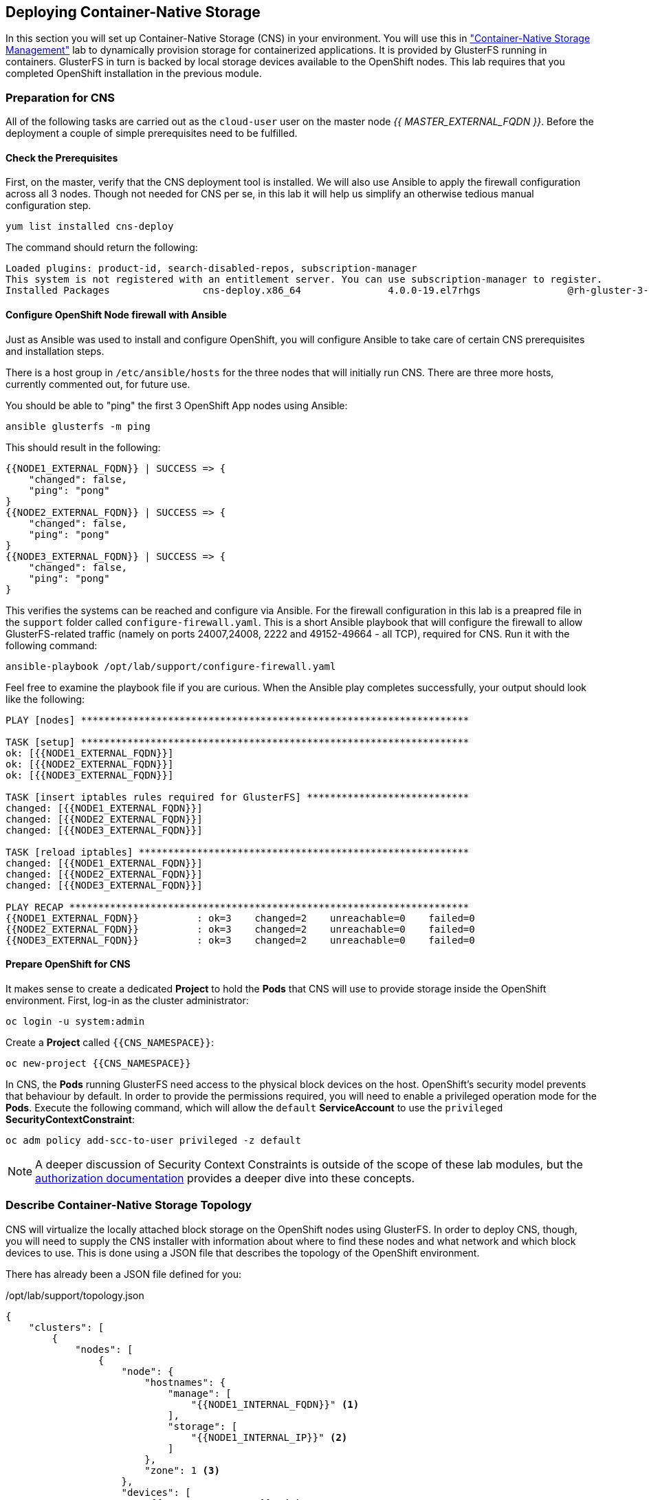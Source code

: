 ## Deploying Container-Native Storage
In this section you will set up Container-Native Storage (CNS) in your
environment. You will use this in link:../cns-management["Container-Native
Storage Management"] lab to dynamically provision storage for containerized
applications. It is provided by GlusterFS running in containers. GlusterFS in
turn is backed by local storage devices available to the OpenShift nodes.
This lab requires that you completed OpenShift installation in the previous
module.

### Preparation for CNS
All of the following tasks are carried out as the `cloud-user` user on the
master node _{{ MASTER_EXTERNAL_FQDN }}_. Before the deployment a couple of
simple prerequisites need to be fulfilled.

#### Check the Prerequisites
First, on the master, verify that the CNS deployment tool is installed. We
will also use Ansible to apply the firewall configuration across all 3 nodes.
Though not needed for CNS per se, in this lab it will help us simplify an
otherwise tedious manual configuration step.

----
yum list installed cns-deploy
----

The command should return the following:

----
Loaded plugins: product-id, search-disabled-repos, subscription-manager
This system is not registered with an entitlement server. You can use subscription-manager to register.
Installed Packages                cns-deploy.x86_64               4.0.0-19.el7rhgs               @rh-gluster-3-for-rhel-7-server-rpms
----

#### Configure OpenShift Node firewall with Ansible
Just as Ansible was used to install and configure OpenShift, you will configure
Ansible to take care of certain CNS prerequisites and installation steps.

There is a host group in `/etc/ansible/hosts` for the three nodes that will
initially run CNS. There are three more hosts, currently commented out, for
future use.

You should be able to "ping" the first 3 OpenShift App nodes using Ansible:

----
ansible glusterfs -m ping
----

This should result in the following:

----
{{NODE1_EXTERNAL_FQDN}} | SUCCESS => {
    "changed": false,
    "ping": "pong"
}
{{NODE2_EXTERNAL_FQDN}} | SUCCESS => {
    "changed": false,
    "ping": "pong"
}
{{NODE3_EXTERNAL_FQDN}} | SUCCESS => {
    "changed": false,
    "ping": "pong"
}
----

This verifies the systems can be reached and configure via Ansible. For the
firewall configuration in this lab is a preapred file in the `support` folder
called `configure-firewall.yaml`. This is a short Ansible playbook that will
configure the firewall to allow GlusterFS-related traffic (namely on ports
24007,24008, 2222 and 49152-49664 - all TCP), required for CNS. Run it with
the following command:

----
ansible-playbook /opt/lab/support/configure-firewall.yaml
----

Feel free to examine the playbook file if you are curious. When the Ansible
play completes successfully, your output should look like the following:

----
PLAY [nodes] *******************************************************************

TASK [setup] *******************************************************************
ok: [{{NODE1_EXTERNAL_FQDN}}]
ok: [{{NODE2_EXTERNAL_FQDN}}]
ok: [{{NODE3_EXTERNAL_FQDN}}]

TASK [insert iptables rules required for GlusterFS] ****************************
changed: [{{NODE1_EXTERNAL_FQDN}}]
changed: [{{NODE2_EXTERNAL_FQDN}}]
changed: [{{NODE3_EXTERNAL_FQDN}}]

TASK [reload iptables] *********************************************************
changed: [{{NODE1_EXTERNAL_FQDN}}]
changed: [{{NODE2_EXTERNAL_FQDN}}]
changed: [{{NODE3_EXTERNAL_FQDN}}]

PLAY RECAP *********************************************************************
{{NODE1_EXTERNAL_FQDN}}          : ok=3    changed=2    unreachable=0    failed=0
{{NODE2_EXTERNAL_FQDN}}          : ok=3    changed=2    unreachable=0    failed=0
{{NODE3_EXTERNAL_FQDN}}          : ok=3    changed=2    unreachable=0    failed=0
----

#### Prepare OpenShift for CNS
It makes sense to create a dedicated *Project* to hold the *Pods* that CNS will
use to provide storage inside the OpenShift environment. First, log-in as the
cluster administrator:

----
oc login -u system:admin
----

Create a *Project* called `{{CNS_NAMESPACE}}`:

----
oc new-project {{CNS_NAMESPACE}}
----

In CNS, the *Pods* running GlusterFS need access to the physical block devices on the host. OpenShift's security model prevents that behaviour by default. In order to provide the permissions required, you will need to enable a privileged operation mode for the *Pods*. Execute the following command, which will allow the `default` *ServiceAccount* to use the `privileged` *SecurityContextConstraint*:

----
oc adm policy add-scc-to-user privileged -z default
----

[NOTE]
====
A deeper discussion of Security Context Constraints is outside of the scope of
these lab modules, but the
link:https://docs.openshift.com/container-platform/3.5/architecture/additional_concepts/authorization.html[authorization
documentation] provides a deeper dive into these concepts.
====

### Describe Container-Native Storage Topology
CNS will virtualize the locally attached block storage on the OpenShift nodes using GlusterFS.
In order to deploy CNS, though, you will need to supply the CNS installer with
information about where to find these nodes and what network and which block
devices to use. This is done using a JSON file that describes the topology of
the OpenShift environment.

There has already been a JSON file defined for you:

[source,json]
./opt/lab/support/topology.json
----
{
    "clusters": [
        {
            "nodes": [
                {
                    "node": {
                        "hostnames": {
                            "manage": [
                                "{{NODE1_INTERNAL_FQDN}}" <1>
                            ],
                            "storage": [
                                "{{NODE1_INTERNAL_IP}}" <2>
                            ]
                        },
                        "zone": 1 <3>
                    },
                    "devices": [
                        "{{NODE_BRICK_DEVICE}}" <4>
                    ]
                },
                {
                    "node": {
                        "hostnames": {
                            "manage": [
                                "{{NODE2_INTERNAL_FQDN}}" <1>
                            ],
                            "storage": [
                                "{{NODE2_INTERNAL_IP}}" <2>
                            ]
                        },
                        "zone": 2 <3>
                    },
                    "devices": [
                        "{{NODE_BRICK_DEVICE}}" <4>
                    ]
                },
                {
                    "node": {
                        "hostnames": {
                            "manage": [
                                "{{NODE3_INTERNAL_FQDN}}" <1>
                            ],
                            "storage": [
                                "{{NODE3_INTERNAL_IP}}" <2>
                            ]
                        },
                        "zone": 3 <3>
                    },
                    "devices": [
                        "{{NODE_BRICK_DEVICE}}" <4>
                    ]
                }
            ]
        }
    ]
}
----
<1> heketi uses this FQDN to identify the node in OpenShift (e.g. oc get nodes)
<2> the IP address of the node used for GlusterFS traffic
<3> The failure domain of this node
<4> The host's storage device(s) to for GlusterFS

[NOTE]
====
The topology references the nodes by their hostnames as they are known to
OpenShift.
====

This file contains an additional property called `zone` per node. This
identifies the failure domain this host resides in.  In CNS data is always
replicated 3 times. By exposing information about the failure domains we can
make sure that two copies are never stored on nodes in the same failure domain.
The `zone` definitions are simply arbitrary, but unique integer values.

### Install Container-Native Storage
You are now ready to deploy CNS. Alongside CNS *Pods*, the API front-end
known as *heketi* is deployed. To protect this API from unauthorized access we
will define passwords for the `admin` and `user` role in heketi like below.

.CNS passwords
[width="60%",options="header"]
|==============================================
| Heketi Role     | Password
| admin           | {{HEKETI_ADMIN_PW}}
| user            | {{HEKETI_USER_PW}}
|==============================================

#### Run the CNS deployer
Next start the deployment routine with the following command:

----
cns-deploy -n {{CNS_NAMESPACE}} -g /opt/lab/support/topology.json --admin-key '{{HEKETI_ADMIN_PW}}' --user-key '{{HEKETI_USER_PW}}'
----

Answer the interactive prompts with *Y*.

The deployment will take several minutes to complete. Especially the step "Waiting for GlusterFS pods to start" might take some time. On the command line the output should look like this:


[NOTE]
====
Some of the output below contains auto-generated data, so references to UUIDs and pod
names might be slightly different for you.
====
----
Welcome to the deployment tool for GlusterFS on Kubernetes and OpenShift.

Before getting started, this script has some requirements of the execution
environment and of the container platform that you should verify.

The client machine that will run this script must have:
 * Administrative access to an existing Kubernetes or OpenShift cluster
 * Access to a python interpreter 'python'
 * Access to the heketi client 'heketi-cli'

Each of the nodes that will host GlusterFS must also have appropriate firewall
rules for the required GlusterFS ports:
 * 2222  - sshd (if running GlusterFS in a pod)
 * 24007 - GlusterFS Daemon
 * 24008 - GlusterFS Management
 * 49152 to 49251 - Each brick for every volume on the host requires its own
   port. For every new brick, one new port will be used starting at 49152. We
   recommend a default range of 49152-49251 on each host, though you can adjust
   this to fit your needs.

In addition, for an OpenShift deployment you must:
 * Have 'cluster_admin' role on the administrative account doing the deployment
 * Add the 'default' and 'router' Service Accounts to the 'privileged' SCC
 * Have a router deployed that is configured to allow apps to access services
   running in the cluster

Do you wish to proceed with deployment?

[Y]es, [N]o? [Default: Y]: <1>
Using OpenShift CLI.
NAME                       STATUS    AGE
{{CNS_NAMESPACE}}   Active    28m
Using namespace "{{CNS_NAMESPACE}}".
Checking that heketi pod is not running ... OK
template "deploy-heketi" created
serviceaccount "heketi-service-account" created
template "heketi" created
template "glusterfs" created
role "edit" added: "system:serviceaccount:{{CNS_NAMESPACE}}:heketi-service-account"
node "{{NODE1_INTERNAL_FQDN}}" labeled <2>
node "{{NODE2_INTERNAL_FQDN}}" labeled <2>
node "{{NODE3_INTERNAL_FQDN}}" labeled <2>
daemonset "glusterfs" created
Waiting for GlusterFS pods to start ... OK <3>
service "deploy-heketi" created
route "deploy-heketi" created
deploymentconfig "deploy-heketi" created
Waiting for deploy-heketi pod to start ... OK
Creating cluster ... ID: 307f708621f4e0c9eda962b713272e81
Creating node {{NODE1_INTERNAL_FQDN}} ... ID: f60a225a16e8678d5ef69afb4815e417 <4>
Adding device {{NODE_BRICK_DEVICE}} ... OK <5>
Creating node {{NODE2_INTERNAL_FQDN}} ... ID: 13b7c17c541069862d7e66d142ab789e <4>
Adding device {{NODE_BRICK_DEVICE}} ... OK <5>
Creating node {{NODE3_INTERNAL_FQDN}} ... ID: 5a6fbe5eb1864e711f8bd9b0cb5946ea <4>
Adding device {{NODE_BRICK_DEVICE}} ... OK <5>
heketi topology loaded.
Saving heketi-storage.json
secret "heketi-storage-secret" created
endpoints "heketi-storage-endpoints" created
service "heketi-storage-endpoints" created
job "heketi-storage-copy-job" created
deploymentconfig "deploy-heketi" deleted
route "deploy-heketi" deleted
service "deploy-heketi" deleted
job "heketi-storage-copy-job" deleted
pod "deploy-heketi-1-599rc" deleted
secret "heketi-storage-secret" deleted
service "heketi" created
route "heketi" created
deploymentconfig "heketi" created <6>
Waiting for heketi pod to start ... OK
heketi is now running.
Ready to create and provide GlusterFS volumes.
----
<1> Enter *Y* and press Enter.
<2> OpenShift nodes are labeled. Label is referred to in a DaemonSet.
<3> GlusterFS daemonset is started. DaemonSet means: start exactly *one* pod per node.
<4> All nodes will be referenced in heketi's database by a UUID.
<5> Node block devices are formatted as physical LVM volumes for later use by GlusterFS.
<6> heketi is deployed in a pod as well.


[WARNING]
====
Due to the type of environment we are running this lab (system clock skew can occur temporarily) in, it is possible that the `cns-deploy` calls fails with an error like this:

----
[...]
Waiting for GlusterFS pods to start ... OK
service "deploy-heketi" created
route "deploy-heketi" created
deploymentconfig "deploy-heketi" created
Waiting for deploy-heketi pod to start ... OK
Error: Unable to get topology information: Token used before issued
Error loading the cluster topology.
----

In this case, clean up the installation with these commands:

----
cns-deploy -n {{CNS_NAMESPACE}} -g /opt/lab/support/topology.json --admin-key '{{HEKETI_ADMIN_PW}}' --user-key '{{HEKETI_USER_PW}}' --abort

ansible cns -m shell -a "dd if=/dev/zero of=/dev/xvdd bs=1M count=100 oflag=direct"
----

And re-run the command without the `--abort` switch.

It is also possible that the deployment routine doesn't wait long enough for the cluster to come up and `cns-deploy` may fail with this message:

----
[...]
service "heketi" created
route "heketi" created
deploymentconfig "heketi" created
Waiting for heketi pod to start ... OK
Failed to communicate with heketi service.
Please verify that a router has been properly configured.
----

This error is due to a timeout set too short. It can safely be ignored. Please proceed with the below instructions where we will explicitly verify that the service is indeed up and responding to API requests.

====

### Verifying and Exploring CNS
Now that CNS is installed, take some time to explore it and verify that all of
the components are in place.

#### Look at the Pods
While still in the `{{CNS_NAMESPACE}}` project on the CLI list all running
*Pods*:

----
oc get pods -o wide
----

You will see something like:

----
NAME              READY     STATUS    RESTARTS   AGE       IP              NODE
glusterfs-37vn8   1/1       Running   0          3m       {{NODE1_INTERNAL_IP}}         {{NODE1_INTERNAL_FQDN}} <1>
glusterfs-cq68l   1/1       Running   0          3m       {{NODE2_INTERNAL_IP}}         {{NODE2_INTERNAL_FQDN}} <1>
glusterfs-m9fvl   1/1       Running   0          3m       {{NODE3_INTERNAL_IP}}         {{NODE3_INTERNAL_FQDN}} <1>
heketi-1-cd032    1/1       Running   0          1m       {{INFRA_INTERNAL_IP}}         {{INFRA_INTERNAL_FQDN}} <2>
----
<1> CNS *Pods*, with each of the designated nodes running exactly one.
<2> heketi API frontend pod

[NOTE]
====
The exact *Pod* names will be different in your environment, since they are
auto-generated. Also the heketi *Pod* might run on any node.
====

The CNS *Pods* use the host's network and block devices to run the
software-defined storage system. See schematic below for a visualization.

.GlusterFS pods in CNS in detail.
image::cns_diagram_pod.png[]

heketi is a component that will exposes an API into the storage system for
OpenShift. This allows OpenShift to dynamically allocate storage from CNS in a
programmatic fashion. See below for a visualization. Note that for simplicity,
in our example heketi runs on the OpenShift application nodes, not on the
infrastructure node.

.heketi pod running in CNS
image::cns_diagram_heketi.png[]

#### Examine heketi
To expose heketi's API a *Service* named _heketi_ has been created:

----
oc get service/heketi
----

You will see something like:

----
NAME      CLUSTER-IP     EXTERNAL-IP   PORT(S)    AGE
heketi    172.30.5.231   <none>        8080/TCP   31m
----

In order to be able to use heketi outside of the OpenShift cluster (for
monitoring/data gathering, or other automation), a *Route* has been created. Verify this is the case by running:

----
oc get route/heketi
----

This should output the details, as well as the public URL of the `Route` for the heketi API:

----
NAME      HOST/PORT                                               PATH      SERVICES   PORT      TERMINATION   WILDCARD
heketi    heketi-{{CNS_NAMESPACE}}.{{OCP_ROUTING_SUFFIX}}             heketi     <all>                   None
----

You may verify the API is responding and heketi is alive with a trivial health check:

----
curl http://heketi-{{CNS_NAMESPACE}}.{{OCP_ROUTING_SUFFIX}}/hello
----

This should return (likely without a line break)

----
Hello from Heketi
----

That's it. You have successfully provisioned Container-Native Storage on
OpenShift. CNS provides the basis to provide persistent storage to applications, as
demonstrated in the link:../cns-management["Container-Native Storage Management"]
module.

CNS is available wherever OpenShift is deployed with no external dependencies.

#### Exploring Container-Native Storage
Outside of the tight integration with OpenShift you can also work directly with
the administrative interface of heketi. This done via the command line client.
First, set the following environment variables to configure the client:

----
export HEKETI_CLI_SERVER=http://heketi-{{CNS_NAMESPACE}}.{{OCP_ROUTING_SUFFIX}}
export HEKETI_CLI_USER=admin
export HEKETI_CLI_KEY={{HEKETI_ADMIN_PW}}
----

You'll notice how we use the route that OpenShift created for the heketi
*Service* to direct the client to the REST API. With username / password from
the `cns-deploy` command also set, you can query heketi about the clusters it's
managing:

----
heketi-cli cluster list
----

heketi will list all known clusters with internal UUIDs:

----
Clusters:
ec7a9c8be8327a54839236791bf7ba24 <1>
----
<1> This is the internal UUID of the CNS cluster

[NOTE]
====
The cluster UUID will be different for you since it's automatically generated.
====

This tells you that as part of running `cns-deploy` not only the heketi and CNS
*Pods* were started, but the 3 CNS *Pods* have also formed a cluster which is
now ready to serve replicated, software-defined storage.

[IMPORTANT]
====
*Please note the UUID for later reference in the next chapter.*
====

To get more detailed information about the topology of your CNS cluster (i.e.
nodes, devices and volumes heketi has discovered) run the following command
(output abbreviated):

----
heketi-cli topology info
----

You will get a lengthy output that describes the GlusterFS cluster topology as it is known by heketi:

----
Cluster Id: ec7a9c8be8327a54839236791bf7ba24

    Volumes

        Name: heketidbstorage <1>
        Size: 2
        Id: 272c8d37828c62c4002a19027abd2feb
        Cluster Id: ec7a9c8be8327a54839236791bf7ba24
        Mount: {{NODE1_INTERNAL_IP}}:heketidbstorage
        Mount Options: backup-volfile-servers={{NODE2_INTERNAL_IP}},{{NODE2_INTERNAL_IP}}
        Durability Type: replicate
        Replica: 3
        Snapshot: Disabled

    Nodes:

	Node Id: 099b016da11a623bef37de9b85aaa2d7
	State: online
	Cluster Id: ec7a9c8be8327a54839236791bf7ba24
	Zone: 3
	Management Hostname: {{NODE3_INTERNAL_FQDN}}
	Storage Hostname: {{NODE3_INTERNAL_FQDN}}
	Devices:
		Id:e64fac664861c14bd75e3116f805b8fc   Name:/dev/xvdd           State:online    Size (GiB):49      Used (GiB):0       Free (GiB):49
			Bricks:
                            [...]

	Node Id: 43336d05323e6003be6740dbb7477bd6
	State: online
	Cluster Id: ec7a9c8be8327a54839236791bf7ba24
	Zone: 1
	Management Hostname: {{NODE1_INTERNAL_FQDN}}
	Storage Hostname: {{NODE1_INTERNAL_IP}}
	Devices:
		Id:11a148d8065f6a6220f89c2912d00d13   Name:/dev/xvdd           State:online    Size (GiB):49      Used (GiB):0       Free (GiB):49
			Bricks:
                            [...]

	Node Id: 6c738028f642e37b2368eca88f8c626c
	State: online
	Cluster Id: ec7a9c8be8327a54839236791bf7ba24
	Zone: 2
	Management Hostname: {{NODE2_INTERNAL_FQDN}}
	Storage Hostname: {{NODE2_INTERNAL_IP}}
	Devices:
		Id:cf7c0dfb258f07be25ac9cd4c4d2e6ae   Name:/dev/xvdd           State:online    Size (GiB):49      Used (GiB):0       Free (GiB):49
			Bricks:
                            [...]
----
<1> An internal GlusterFS volume that is automatically generated by the setup routine to hold the heketi database.

### Dynamic Storage Provisioning
OpenShift supports dynamic storage provisioning for storage providers that have
APIs and where a kubernetes plug-in exists. This is a fairly simple framework in
which only 3 components exists: the storage provider, the storage volume and the
request for a storage volume.

.OpenShift Storage Lifecycle
image::cns_diagram_pvc.png[]

OpenShift knows non-ephemeral storage as "persistent" volumes. This is storage
that is decoupled from *Pod* lifecycles.  Users can request such storage by
submitting a *PersistentVolumeClaim* to the system, which carries aspects like
desired capacity or access mode (shared, single, read-only). A storage provider
in the system is represented by a *StorageClass* and is referenced in the claim.
Upon receiving the claim it talks to the API of the actual storage system to
provision the storage. The storage is represented in OpenShift as a
*PersistentVolume* which can directly be used by *Pods* to mount it.

With these basics defined we can configure our system for CNS. First we will set
up the credentials for CNS in OpenShift.

#### Configure the Secret
*Secrets* are a way to store private information, like passwords, certificates,
and more. You can learn more about *Secrets* in the
link:https://docs.openshift.com/container-platform/3.5/dev_guide/secrets.html[secrets
documentation]

In our case, we want to provide the administrative password for CNS (the heketi
API, specifically) so that OpenShift can use it when provisioning or deleting
storage volumes.

The definition of this *Secret* is in a file `/opt/lab/support/cns-secret.yaml`. Feel free you use `cat` the display review this file. It contains a base64-encoded version of the heketi admin password that you used earlier when deploying CNS.

[source,yaml]
./opt/lab/support/cns-secret.yaml
----
apiVersion: v1
kind: Secret
metadata:
  name: cns-secret
  namespace: default
data:
  key: bXlTM2NyM3RwYXNzdzByZA==
type: kubernetes.io/glusterfs
----

To create the *Secret* from this file, make sure you are still in the `{{ CNS_NAMESPACE }}` *Project*:

----
oc project {{ CNS_NAMESPACE }}
----

Then, you can create (instantiate) the *Secret*:

----
oc create -f /opt/lab/support/cns-secret.yaml
----

The *Secret* now stores the credentials for the heketi service in a hashed form. The *StorageClass* will use this to authenticate against the heketi API.

#### Create the Storage Class
To tell OpenShift about the existence of a dynamic storage provider, you use a
*StorageClass*. There is a definition file `/opt/lab/support/cns-storageclass.yaml` that describes the *StorageClass*
as well as references the *Secret* you just created. You will need to edit it
appropriately. Open the file with your favorite editor, and substitute
`INSERT-CLUSTER-ID-HERE` with the ID of your cluster.

Remmeber: you can get the CNS cluster ID from `heketi-cli cluster list`.

[source,yaml,role=copypaste]
.cns-storageclass.yaml
----
apiVersion: storage.k8s.io/v1beta1
kind: StorageClass
metadata:
  name: {{CNS_STORAGECLASS}}
  annotations:
    storageclass.beta.kubernetes.io/is-default-class: "true"
provisioner: kubernetes.io/glusterfs
parameters:
  resturl: "http://heketi-{{CNS_NAMESPACE}}.{{OCP_ROUTING_SUFFIX}}" <1>
  restauthenabled: "true"
  restuser: "admin"
  volumetype: "replicate:3" <2>
  clusterid: "INSERT-CLUSTER-ID-HERE" <3>
  secretNamespace: "default" <4>
  secretName: "cns-secret" <5>
----
<1> The HTTP route OpenShift uses to expose the heketi API
<2> The only currently supported GlusterFS volume type: 3-way replication.
<3> *Use your cluster UUID here!*
<4> The namespace in which we created the secret file before
<5> The name of the secret which stores the heketi admin password

Create the *StorageClass*:

----
oc create -f /opt/lab/support/cns-storageclass.yaml
----

With these components in place, OpenShift can now dynamically provision storage
capacity from Container-Native Storage. The *StorageClass* has also been setup
as the system-wide default so that requests that don't request a particular
*StorageClass* will use this one and end up being served by CNS.

More information about dynamic storage provisioning in OpenShift can be found
in the
link:https://docs.openshift.com/container-platform/3.5/install_config/persistent_storage/dynamically_provisioning_pvs.html[dynamic
storage provisioning documentation].
